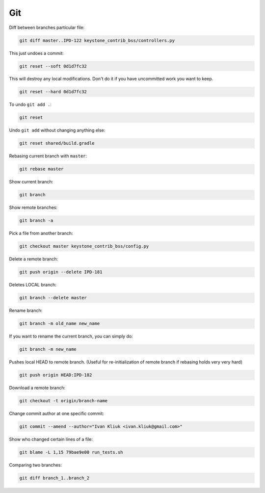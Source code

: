 Git
===

Diff between branches particular file:

.. code :: bash

  git diff master..IPD-122 keystone_contrib_bss/controllers.py

This just undoes a commit:

.. code :: bash

  git reset --soft 0d1d7fc32

This will destroy any local modifications.
Don't do it if you have uncommitted work you want to keep.

.. code :: bash

  git reset --hard 0d1d7fc32
  
To undo ``git add .``:

.. code :: bash
  
  git reset
  
Undo ``git add`` without changing anything else:

.. code :: bash

  git reset shared/build.gradle

Rebasing current branch with ``master``:

.. code :: bash

  git rebase master

Show current branch:

.. code :: bash

  git branch

Show remote branches:

.. code :: bash

  git branch -a

Pick a file from another branch:

.. code :: bash

  git checkout master keystone_contrib_bss/config.py

Delete a remote branch:

.. code :: bash

  git push origin --delete IPD-181

Deletes LOCAL branch:

.. code :: bash

  git branch --delete master

Rename branch:

.. code :: bash

  git branch -m old_name new_name

If you want to rename the current branch, you can simply do:

.. code :: bash

  git branch -m new_name

Pushes local HEAD to remote branch.
(Useful for re-initialization of remote branch if rebasing holds very very hard)

.. code :: bash

  git push origin HEAD:IPD-182

Download a remote branch:

.. code :: bash
  
  git checkout -t origin/branch-name

Change commit author at one specific commit:
  
.. code :: bash

  git commit --amend --author="Ivan Kliuk <ivan.kliuk@gmail.com>"

Show who changed certain lines of a file:

.. code :: bash

  git blame -L 1,15 79bae9e00 run_tests.sh

Comparing two branches:

.. code :: bash

  git diff branch_1..branch_2


